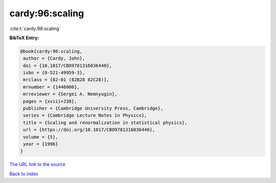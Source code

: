 cardy:96:scaling
================

:cite:t:`cardy:96:scaling`

**BibTeX Entry:**

.. code-block:: bibtex

   @book{cardy:96:scaling,
    author = {Cardy, John},
    doi = {10.1017/CBO9781316036440},
    isbn = {0-521-49959-3},
    mrclass = {82-01 (82B28 82C28)},
    mrnumber = {1446000},
    mrreviewer = {Sergei A. Nemnyugin},
    pages = {xviii+238},
    publisher = {Cambridge University Press, Cambridge},
    series = {Cambridge Lecture Notes in Physics},
    title = {Scaling and renormalization in statistical physics},
    url = {https://doi.org/10.1017/CBO9781316036440},
    volume = {5},
    year = {1996}
   }

`The URL link to the source <ttps://doi.org/10.1017/CBO9781316036440}>`__


`Back to index <../By-Cite-Keys.html>`__
